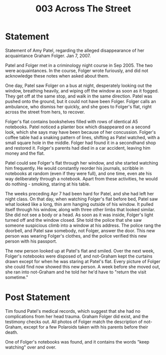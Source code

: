 :PROPERTIES:
:ID:       6b7d7e1c-3faf-4302-b8d7-6f6a68c04c3a
:END:
#+title: 003 Across The Street

* Statement
Statement of Amy Patel, regarding the alleged disappearance of her acquaintance Graham Folger. Jan 7, 2007.

Patel and Folger met in a criminology night course in Sep 2005. The two were acquaintances. In the course, Folger wrote furiously, and did not acknowledge these notes when asked about them.

One day, Patel saw Folger on a bus at night, desperately looking out the window, breathing heavily, and wiping off the window as soon as it fogged. They get off at the same stop, and walk in the same direction. Patel was pushed onto the ground, but it could not have been Folger. Folger calls an ambulance, who dismiss her quickly, and she goes to Folger's flat, right across the street from hers, to recover.

Folger's flat contains bookshelves filled with rows of identical A5 notebooks. Patel noticed a planter box which disappeared on a second look, which she says may have been because of her concussion. Folger's coffee table had a snaking pattern of lines, shifting as Patel watched, with a small square hole in the middle. Folger had found it in a secondhand shop and restored it. Folger's parents had died in a car accident, leaving him money and the flat.

Patel could see Folger's flat through her window, and she started watching him frequently. He would constantly reorder his journals, scribble in notebooks at random (even if they were full), and one time, even ate his way deliberately through a notebook. Apart from these activities, he would do nothing - smoking, staring at his table.

The weeks preceding Apr 7 had been hard for Patel, and she had left her night class. On that day, when watching Folger's flat before bed, Patel saw what looked like a long, thin arm hanging outside of his window. It pulled itself through his window, along with three other limbs that looked similar. She did not see a body or a head. As soon as it was inside, Folger's light turned off and the window closed. She told the police that she saw someone suspicious climb into a window at his address. The police rang the doorbell, and Patel saw somebody, not Folger, answer the door. This new person was wearing Folger's clothes, and the police verified this new person with his passport.

The new person looked up at Patel's flat and smiled. Over the next week, Folger's notebooks were disposed of, and not-Graham kept the curtains drawn except for when he was staring  at Patel's flat. Every picture of Folger she could find now showed this new person. A week before she moved out, she ran into not-Graham and he told her he'd have to "return the visit sometime."

* Post Statement
Tim found Patel's medical records, which suggest that she had no complications from her head trauma. Graham Folger did exist, and the testimony checks out. All photos of Folger match the description of not-Graham, except for a few Polaroids taken with his parents before their death.

One of Folger's notebooks was found, and it contains the words "keep watching" over and over.
